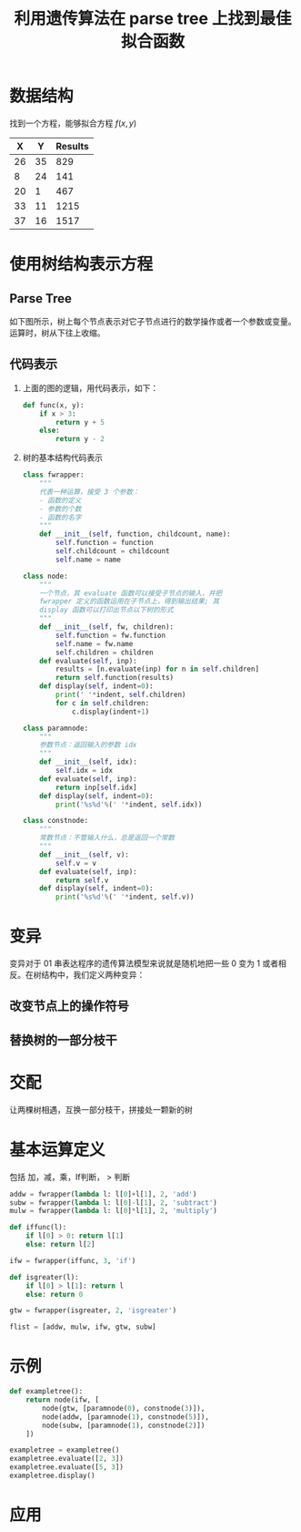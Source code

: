 #+TITLE: 利用遗传算法在 parse tree 上找到最佳拟合函数

* 数据结构

  找到一个方程，能够拟合方程 $f(x,y)$
  
  |  X |  Y | Results |
  |----+----+---------|
  | 26 | 35 |     829 |
  |  8 | 24 |     141 |
  | 20 |  1 |     467 |
  | 33 | 11 |    1215 |
  | 37 | 16 |    1517 |

* 使用树结构表示方程
  
** Parse Tree  

  如下图所示，树上每个节点表示对它子节点进行的数学操作或者一个参数或变量。运算时，树从下往上收缩。
  [[file:GeneAlgoInParseTree/01.png]]
  
** 代码表示 
   
   1. 上面的图的逻辑，用代码表示，如下：
      #+BEGIN_SRC python
        def func(x, y):
            if x > 3:
                return y + 5
            else:
                return y - 2
      #+END_SRC
   2. 树的基本结构代码表示
      #+BEGIN_SRC python
        class fwrapper:
            """
            代表一种运算，接受 3 个参数：
            - 函数的定义
            - 参数的个数
            - 函数的名字
            """
            def __init__(self, function, childcount, name):
                self.function = function
                self.childcount = childcount
                self.name = name

        class node:
            """
            一个节点，其 evaluate 函数可以接受子节点的输入，并把
            fwrapper 定义的函数运用在子节点上，得到输出结果; 其
            display 函数可以打印出节点以下树的形式
            """
            def __init__(self, fw, children):
                self.function = fw.function
                self.name = fw.name
                self.children = children
            def evaluate(self, inp):
                results = [n.evaluate(inp) for n in self.children]
                return self.function(results)
            def display(self, indent=0):
                print(' '*indent, self.children)
                for c in self.children:
                    c.display(indent+1)

        class paramnode:
            """
            参数节点：返回输入的参数 idx
            """
            def __init__(self, idx):
                self.idx = idx
            def evaluate(self, inp):
                return inp[self.idx]
            def display(self, indent=0):
                print('%s%d'%(' '*indent, self.idx))

        class constnode:
            """
            常数节点：不管输入什么，总是返回一个常数
            """
            def __init__(self, v):
                self.v = v
            def evaluate(self, inp):
                return self.v
            def display(self, indent=0):
                print('%s%d'%(' '*indent, self.v))
      #+END_SRC
   
* 变异
  
  变异对于 01 串表达程序的遗传算法模型来说就是随机地把一些 0 变为 1 或者相反。在树结构中，我们定义两种变异：
  
** 改变节点上的操作符号

   [[file:GeneAlgoInParseTree/02.png]]
   
** 替换树的一部分枝干

   [[file:GeneAlgoInParseTree/03.png]]
   
* 交配
  
  让两棵树相遇，互换一部分枝干，拼接处一颗新的树
  
  [[file:GeneAlgoInParseTree/04.png]]
* 基本运算定义 
  
  包括 加，减，乘，If判断， > 判断

  #+BEGIN_SRC python
    addw = fwrapper(lambda l: l[0]+l[1], 2, 'add')
    subw = fwrapper(lambda l: l[0]-l[1], 2, 'subtract')
    mulw = fwrapper(lambda l: l[0]*l[1], 2, 'multiply')

    def iffunc(l):
        if l[0] > 0: return l[1]
        else: return l[2]

    ifw = fwrapper(iffunc, 3, 'if')

    def isgreater(l):
        if l[0] > l[1]: return l
        else: return 0

    gtw = fwrapper(isgreater, 2, 'isgreater')

    flist = [addw, mulw, ifw, gtw, subw]
  #+END_SRC
* 示例

  #+BEGIN_SRC python
    def exampletree():
        return node(ifw, [
            node(gtw, [paramnode(0), constnode(3)]),
            node(addw, [paramnode(1), constnode(5)]),
            node(subw, [paramnode(1), constnode(2)])
        ])

    exampletree = exampletree()
    exampletree.evaluate([2, 3])
    exampletree.evaluate([5, 3])
    exampletree.display()
  #+END_SRC
* 应用

